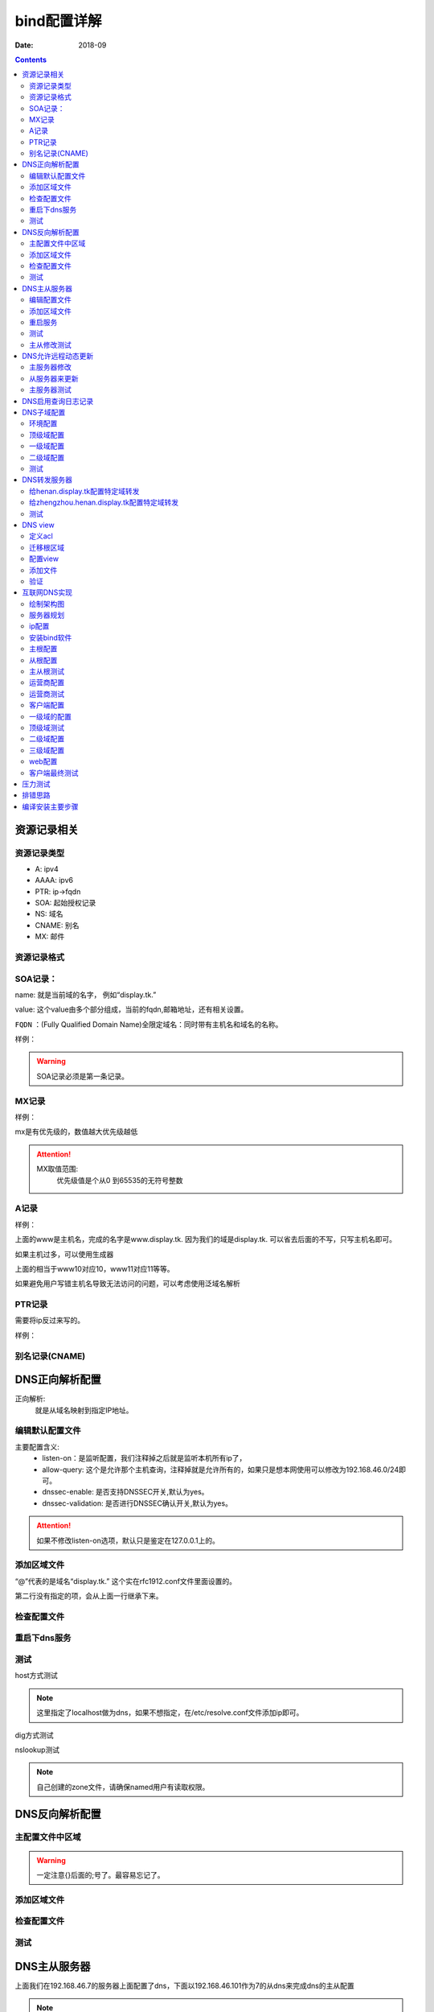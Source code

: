.. _dns-bind-install:

============================================
bind配置详解
============================================

:Date: 2018-09

.. contents::




资源记录相关
============================================

资源记录类型 
--------------------------------------------

- A:            ipv4
- AAAA:         ipv6
- PTR:          ip->fqdn
- SOA:          起始授权记录
- NS:           域名
- CNAME:        别名
- MX:           邮件  

资源记录格式
--------------------------------------------

.. code-block:: text
    :linenos:

    name [ttl] IN rr_type value
    # ttl可以从全局继承
    # @引用当前区域的名字。
    # 同一个名字可以通过多条记录定义多个值，dns会轮训响应
    # 一条记录的对应位置没有写，会自动集成上一行的对应设置。

SOA记录： 
--------------------------------------------

name: 就是当前域的名字， 例如“display.tk.”

value: 这个value由多个部分组成，当前的fqdn,邮箱地址，还有相关设置。

``FQDN`` ：(Fully Qualified Domain Name)全限定域名：同时带有主机名和域名的名称。

样例： 

.. code-block:: text
    :linenos:

    display.tk. 866400 IN SOA ns.display.tk. nsadmin.display.tk. (
                                                        20180117 ; 序列号
                                                        2H       ; 刷新时间
                                                        10M      ; 重试时间
                                                        1W       ; 过期时间
                                                        1D       ; 否定答案的ttl时间
                                                        )

.. warning:: SOA记录必须是第一条记录。

MX记录
--------------------------------------------

样例： 

.. code-block:: text
    :linenos:

    display.tk. 86400 IN MX 10 mx1.display.tk.
    display.tk. 86400 IN MX 20 mx2.display.tk.

mx是有优先级的，数值越大优先级越低

.. attention::
    MX取值范围:
        优先级值是个从0 到65535的无符号整数

A记录
--------------------------------------------

样例： 

.. code-block:: text
    :linenos:

    www            IN                A        1.1.1.1
    www            IN                A        2.2.2.2

上面的www是主机名，完成的名字是www.display.tk. 因为我们的域是display.tk. 可以省去后面的不写，只写主机名即可。

如果主机过多，可以使用生成器

.. code-block:: text
    :linenos:

    $GENERATE 10-20   www$        A           192.168.46.$

上面的相当于www10对应10，www11对应11等等。

如果避免用户写错主机名导致无法访问的问题，可以考虑使用泛域名解析

.. code-block:: text
    :linenos:

    *.display.tk.              IN      A        192.168.46.1

PTR记录
--------------------------------------------

需要将ip反过来写的。

样例： 

.. code-block:: text
    :linenos:

    1.46.168.192.in-addr.arpa.    IN       PTR     www.display.tk.

别名记录(CNAME)
--------------------------------------------

.. code-block:: text
    :linenos:

    www.linxupanda.com.       IN   CNAME          web.display.tk.



DNS正向解析配置
============================================

正向解析:
    就是从域名映射到指定IP地址。

编辑默认配置文件
--------------------------------------------

.. code-block:: bash
    :linenos:

    [root@zzjlogin ~]# vi /etc/named.conf
    #注释以下行，使用//注释
    //      listen-on port 53 { 127.0.0.1; };
    //      allow-query     { localhost; };
    # 修改下面2项为no
 	dnssec-enable no;
	dnssec-validation no;

    # 在主配置文件添加对应的区域

    [root@zzjlogin ~]# vim /etc/named.rfc1912.zones
    # 添加如下几行
    zone "display.tk" IN {
            type master;
            file "display.tk.zone";
    }

主要配置含义:
    - listen-on：是监听配置，我们注释掉之后就是监听本机所有ip了，
    - allow-query: 这个是允许那个主机查询，注释掉就是允许所有的，如果只是想本网使用可以修改为192.168.46.0/24即可。
    - dnssec-enable: 是否支持DNSSEC开关,默认为yes。
    - dnssec-validation: 是否进行DNSSEC确认开关,默认为yes。

.. attention::
    如果不修改listen-on选项，默认只是鉴定在127.0.0.1上的。

添加区域文件
--------------------------------------------

.. code-block:: bash
    :linenos:

    [root@zzjlogin etc]# cd /var/named/
    
    [root@zzjlogin named]# cp named.localhost display.tk.zone -p      # -p选项保留权限信息，权限不对dns是没法工作的。
    [root@zzjlogin named]# ll                                         # 检查下权限
    total 20
    drwxrwx---. 2 named named    6 Aug  4 16:13 data
    drwxrwx---. 2 named named    6 Aug  4 16:13 dynamic
    -rw-r-----. 1 root  named  152 Jun 21  2007 display.tk.zone
    -rw-r-----. 1 root  named 2281 May 22  2017 named.ca
    -rw-r-----. 1 root  named  152 Dec 15  2009 named.empty
    -rw-r-----. 1 root  named  152 Jun 21  2007 named.localhost
    -rw-r-----. 1 root  named  168 Dec 15  2009 named.loopback
    drwxrwx---. 2 named named    6 Aug  4 16:13 slaves
    [root@zzjlogin named]# vim display.tk.zone                        # 编辑区域文件
    [root@zzjlogin named]# cat display.tk.zone                        # 检查下区域文件                     
    $TTL 1D
    @       IN SOA  ns1     nsadmin (
                                    0       ; serial
                                    1D      ; refresh
                                    1H      ; retry
                                    1W      ; expire
                                    3H )    ; minimum
            NS      ns1
    ns1     A       192.168.46.7
    www     A       192.168.46.7

“@”代表的是域名“display.tk.” 这个实在rfc1912.conf文件里面设置的。 

第二行没有指定的项，会从上面一行继承下来。

检查配置文件
--------------------------------------------

.. code-block:: bash
    :linenos:

    [root@zzjlogin named]# named-checkconf                               # 检查主配置文件
    [root@zzjlogin named]# named-checkzone display.tk display.tk.zone    # 检查区域文件
    zone display.tk/IN: loaded serial 0
    OK

重启下dns服务
--------------------------------------------

.. code-block:: bash
    :linenos:

    [root@zzjlogin named]# /etc/init.d/named restart                                # 重启服务

测试
--------------------------------------------

host方式测试

.. code-block:: bash
    :linenos:

    [root@zzjlogin named]# host www.display.tk localhost    # 通过localhost作为dns来测试。
    Using domain server:
    Name: localhost
    Address: ::1#53
    Aliases: 

    www.display.tk has address 192.168.46.7


.. note:: 这里指定了localhost做为dns，如果不想指定，在/etc/resolve.conf文件添加ip即可。


dig方式测试

.. code-block:: bash
    :linenos:

    [root@zzjlogin named]# dig ns1.display.tk @localhost                      # 使用dig测试

    ; <<>> DiG 9.9.4-RedHat-9.9.4-50.el7 <<>> ns1.display.tk @localhost
    ;; global options: +cmd
    ;; Got answer:
    ;; ->>HEADER<<- opcode: QUERY, status: NOERROR, id: 35168
    ;; flags: qr aa rd ra; QUERY: 1, ANSWER: 1, AUTHORITY: 1, ADDITIONAL: 1        # aa代表权威答案。

    ;; OPT PSEUDOSECTION:
    ; EDNS: version: 0, flags:; udp: 4096
    ;; QUESTION SECTION:
    ;ns1.display.tk.		IN	A

    ;; ANSWER SECTION:
    ns1.display.tk.	86400	IN	A	192.168.46.7

    ;; AUTHORITY SECTION:
    display.tk.	86400	IN	NS	ns1.display.tk.

    ;; Query time: 0 msec
    ;; SERVER: ::1#53(::1)
    ;; WHEN: Wed Jan 17 20:30:04 CST 2018
    ;; MSG SIZE  rcvd: 78

nslookup测试

.. code-block:: bash
    :linenos:

    [root@zzjlogin named]# nslookup                                                # nslookup测试，这个工具和windows环境的使用是一样的。
    > server localhost
    Default server: localhost
    Address: ::1#53
    Default server: localhost
    Address: 127.0.0.1#53
    > www.display.tk
    Server:		localhost
    Address:	::1#53

    Name:	www.display.tk
    Address: 192.168.46.7
    > exit

.. note:: 自己创建的zone文件，请确保named用户有读取权限。


DNS反向解析配置
=========================================================

主配置文件中区域
---------------------------------------------------------

.. code-block:: bash
    :linenos:

    [root@localhost named]# vim /etc/named.rfc1912.zones                            # 添加区域配置
    zone "46.168.192.in-addr.arpa" IN {
            type master;
            file "192.168.46.zone";
    };

.. warning:: 一定注意{}后面的;号了。最容易忘记了。


添加区域文件
---------------------------------------------------------

.. code-block:: bash
    :linenos:

    [root@localhost named]# cp named.loopback  192.168.46.zone -p               # 创建一个区域文件
    [root@localhost named]# vim 192.168.46.zone                                 # 编辑
    [root@localhost named]# cat 192.168.46.zone                                 # 检查
    $TTL 1D
    @       IN SOA  ns1.display.tk. nsadmin.display.tk. (
                                            0       ; serial
                                            1D      ; refresh
                                            1H      ; retry
                                            1W      ; expire
                                            3H )    ; minimum
            IN NS      ns1.display.tk.
    7       IN PTR     ns1.display.tk.
    7       IN PTR     www.display.tk.

检查配置文件
---------------------------------------------------------

.. code-block:: bash
    :linenos:

    [root@localhost named]# named-checkconf                                          # 检查配置文件
    [root@localhost named]# named-checkzone  46.168.192.in-addr.arpa 192.168.46.zone # 检查区域文件
    zone 46.168.192.in-addr.arpa/IN: loaded serial 0
    OK

测试
---------------------------------------------------------

.. code-block:: bash
    :linenos:

    [root@localhost named]# rndc reload                                             # 重新加载dns配置文件
    server reload successful

    [root@localhost named]# host 192.168.46.7 192.168.46.7                          # 测试
    Using domain server:
    Name: 192.168.46.7
    Address: 192.168.46.7#53
    Aliases: 

    7.46.168.192.in-addr.arpa domain name pointer ns1.display.tk.
    7.46.168.192.in-addr.arpa domain name pointer www.display.tk.

    # 另一个主机测试
    [root@101 ~]# dig -t axfr display.tk @192.168.46.7                         # 完全区域传输，走的tcp协议，普通查询走的udp协议

    ; <<>> DiG 9.9.4-RedHat-9.9.4-50.el7 <<>> -t axfr display.tk @192.168.46.7
    ;; global options: +cmd
    display.tk.	86400	IN	SOA	ns1.display.tk. nsadmin.display.tk. 0 86400 3600 604800 10800
    display.tk.	86400	IN	NS	ns1.display.tk.
    ns1.display.tk.	86400	IN	A	192.168.46.7
    www.display.tk.	86400	IN	A	192.168.46.7
    display.tk.	86400	IN	SOA	ns1.display.tk. nsadmin.display.tk. 0 86400 3600 604800 10800
    ;; Query time: 1 msec
    ;; SERVER: 192.168.46.7#53(192.168.46.7)
    ;; WHEN: Thu Jan 18 00:44:18 EST 2018
    ;; XFR size: 5 records (messages 1, bytes 167)

DNS主从服务器
========================================================================================

上面我们在192.168.46.7的服务器上面配置了dns，下面以192.168.46.101作为7的从dns来完成dns的主从配置

.. note:: 在选择主从服务器的时候，注意服务器版本问题，不同版本安装的bind可能会导致不同情况，无法同步问题。


编辑配置文件
----------------------------------------

.. code-block:: bash
    :linenos:
    :emphasize-lines: 9

    [root@zzjlogin ~]# vim /etc/named.conf                 # 编辑主配置文件
    #注释以下行，使用//注释
    //      listen-on port 53 { 127.0.0.1; };
    //      allow-query     { localhost; };
    # 修改下面2项为no
	dnssec-enable no;
	dnssec-validation no;
    # 添加如下配置
    allow-transfer { 192.168.46.101;};

添加区域文件
----------------------------------------

主服务器修改:

.. code-block:: bash
    :linenos:
    :emphasize-lines: 13

    [root@zzjlogin named]# cat display.tk.zone           # 编辑区域文件
    [root@zzjlogin named]# cat display.tk.zone           # 检查区域文件，确保有从服务器的ns记录和对应的a记录
    $TTL 1D
    @	IN SOA	ns1 nsadmin (
                        0	; serial
                        1D	; refresh
                        1H	; retry
                        1W	; expire
                        3H )	; minimum
        NS	ns1
        NS      ns2
    ns1	A       192.168.46.7	
    ns2     A       192.168.46.101
    www     A       192.168.46.7

从服务器修改:

.. code-block:: bash
    :linenos:
    :emphasize-lines: 4

    [root@101 ~]# vim /etc/named.rfc1912.zones      # 从服务器添加区域，设置与主服务器的关联配置
    zone "display.tk" IN { 
            type slave;
            master { 192.168.46.7;}
            file "slaves/display.tk.slave.zone";
    };

.. note:: 从服务器的必须要在主dns添加记录的。

重启服务
----------------------------------------

.. code-block:: bash
    :linenos:

    
    [root@101 named]# systemctl restart named               # 重启服务
    [root@101 named]# ll slaves/                            # 发现文件已经同步过来了。
    total 4
    -rw-r--r--. 1 named named 283 Jan 18 01:36 display.tk.slave.zone
    [root@101 named]# file slaves/display.tk.slave.zone 
    slaves/display.tk.slave.zone: data

.. note:: centos7环境下从文件都是data的了，不再是文本了。

测试
----------------------------------------

.. code-block:: bash
    :linenos:

    [root@101 named]# dig -t axfr display.tk  @192.168.46.101          # 测试下，发现不对啊。

    ; <<>> DiG 9.9.4-RedHat-9.9.4-50.el7 <<>> -t axfr display.tk @192.168.46.101
    ;; global options: +cmd
    display.tk.	86400	IN	SOA	ns1.display.tk. nsadmin.display.tk. 0 86400 3600 604800 10800
    display.tk.	86400	IN	NS	ns1.display.tk.
    ns1.display.tk.	86400	IN	A	192.168.46.7
    www.display.tk.	86400	IN	A	192.168.46.7
    display.tk.	86400	IN	SOA	ns1.display.tk. nsadmin.display.tk. 0 86400 3600 604800 10800
    ;; Query time: 1 msec
    ;; SERVER: 192.168.46.101#53(192.168.46.101)
    ;; WHEN: Thu Jan 18 01:44:01 EST 2018
    ;; XFR size: 5 records (messages 1, bytes 167)

    [root@zzjlogin named]# rndc reload                                      #    这个在主服务器上执行下。 
    [root@101 named]# rndc reload                                           #    这个在从服务器上执行
    server reload successful
    [root@101 named]# dig -t axfr display.tk  @192.168.46.101          # 再次测试

    ; <<>> DiG 9.9.4-RedHat-9.9.4-50.el7 <<>> -t axfr display.tk @192.168.46.101
    ;; global options: +cmd
    display.tk.	86400	IN	SOA	ns1.display.tk. nsadmin.display.tk. 1 86400 3600 604800 10800
    display.tk.	86400	IN	NS	ns1.display.tk.
    display.tk.	86400	IN	NS	ns2.display.tk.
    ns1.display.tk.	86400	IN	A	192.168.46.7
    ns2.display.tk.	86400	IN	A	192.168.46.101
    www.display.tk.	86400	IN	A	192.168.46.7
    display.tk.	86400	IN	SOA	ns1.display.tk. nsadmin.display.tk. 1 86400 3600 604800 10800
    ;; Query time: 0 msec
    ;; SERVER: 192.168.46.101#53(192.168.46.101)
    ;; WHEN: Thu Jan 18 01:45:02 EST 2018
    ;; XFR size: 7 records (messages 1, bytes 201)

主从修改测试
--------------------------------------------------------------------------------

主服务器修改下

.. code-block:: bash
    :linenos:

    [root@zzjlogin named]# !vim 
    vim display.tk.zone   
    [root@zzjlogin named]# cat display.tk.zone        # 添加了blog记录并修改了序号为2（原有基础上+1），这个必须比原有的数值大，才有效。
    $TTL 1D
    @	IN SOA	ns1 nsadmin (
                        2	; serial
                        1D	; refresh
                        1H	; retry
                        1W	; expire
                        3H )	; minimum
        NS	ns1
        NS      ns2
    ns1	A       192.168.46.7	
    ns2     A       192.168.46.101
    www     A       192.168.46.7
    blog    A       192.168.46.101
    
    [root@zzjlogin named]# rndc reload                     # 重新加载配置文件
    server reload successful


从服务器测试

.. code-block:: bash
    :linenos:

    [root@101 named]# dig -t axfr display.tk  @192.168.46.101            # 查询测试，发现我们在主dns上的blog记录已经添加进来了

    ; <<>> DiG 9.9.4-RedHat-9.9.4-50.el7 <<>> -t axfr display.tk @192.168.46.101
    ;; global options: +cmd
    display.tk.	86400	IN	SOA	ns1.display.tk. nsadmin.display.tk. 2 86400 3600 604800 10800
    display.tk.	86400	IN	NS	ns1.display.tk.
    display.tk.	86400	IN	NS	ns2.display.tk.
    blog.display.tk.	86400	IN	A	192.168.46.101
    ns1.display.tk.	86400	IN	A	192.168.46.7
    ns2.display.tk.	86400	IN	A	192.168.46.101
    www.display.tk.	86400	IN	A	192.168.46.7
    display.tk.	86400	IN	SOA	ns1.display.tk. nsadmin.display.tk. 2 86400 3600 604800 10800
    ;; Query time: 1 msec
    ;; SERVER: 192.168.46.101#53(192.168.46.101)
    ;; WHEN: Thu Jan 18 01:50:21 EST 2018
    ;; XFR size: 8 records (messages 1, bytes 222)

    [root@101 named]# cat /var/log/messages                        # 查看下日志关于named的信息
    --------------------------省去一部分-----------------------------------------------------------
    Jan 18 01:48:49 station named[7809]: client 192.168.46.7#43665: received notify for zone 'display.tk'
    Jan 18 01:48:49 station named[7809]: zone display.tk/IN: Transfer started.
    Jan 18 01:48:49 station named[7809]: transfer of 'display.tk/IN' from 192.168.46.7#53: connected using 192.168.46.101#48087
    Jan 18 01:48:49 station named[7809]: zone display.tk/IN: transferred serial 2
    Jan 18 01:48:49 station named[7809]: transfer of 'display.tk/IN' from 192.168.46.7#53: Transfer completed: 1 messages, 8 records, 222 bytes, 0.010 secs (22200 bytes/sec)
    Jan 18 01:48:49 station named[7809]: zone display.tk/IN: sending notifies (serial 2)
    Jan 18 01:49:23 station named[7809]: client 192.168.46.101#59454 (display.tk): transfer of 'display.tk/IN': AXFR started
    Jan 18 01:49:23 station named[7809]: client 192.168.46.101#59454 (display.tk): transfer of 'display.tk/IN': AXFR ended

.. note:: 如果从DNS服务器没法同步，请检查服务器配置和2个服务器的日志信息

DNS允许远程动态更新
==================================================================

主服务器修改
----------------------------------------
   
.. code-block:: bash
    :linenos:

    [root@zzjlogin named]# vim /etc/named.rfc1912.zones       # 添加允许更新
    zone "display.tk" IN {
            type master;
            file "display.tk.zone";
            allow-update { 192.168.46.101;} ;
    };
    [root@zzjlogin named]# chmod g+w /var/named/                # 给named添加目录写权限，
    [root@zzjlogin named]# systemctl restart named              # 重启服务

从服务器来更新
----------------------------------------

.. code-block:: bash
    :linenos:

    [root@101 named]# nsupdate                           # 这个命令是交互的
    > server 192.168.46.7
    > zone display.tk
    > update add ftp.display.tk. 9000 IN A 192.168.46.101
    > send
    > quit

主服务器测试
----------------------------------------

.. code-block:: bash
    :linenos:

    [root@zzjlogin named]# ll -t                                                    # 查看文件
    total 28
    -rw-r--r--. 1 named named  757 Jan 18 16:02 display.tk.zone.jnl
    -rw-r-----. 1 root  named  256 Jan 18 14:47 display.tk.zone
    -rw-r-----. 1 root  named  258 Jan 18 12:32 192.168.46.zone
    drwxrwx---. 2 named named   31 Jan 17 20:43 dynamic
    drwxrwx---. 2 named named   23 Jan 17 20:23 data
    drwxrwx---. 2 named named    6 Aug  4 16:13 slaves
    -rw-r-----. 1 root  named 2281 May 22  2017 named.ca
    -rw-r-----. 1 root  named  152 Dec 15  2009 named.empty
    -rw-r-----. 1 root  named  168 Dec 15  2009 named.loopback
    -rw-r-----. 1 root  named  152 Jun 21  2007 named.localhost
    [root@zzjlogin named]# cat display.tk.zone.jnl                            # 查看下这个是啥
    [root@zzjlogin named]# dig -t axfr display.tk. @192.168.46.7 |grep ftp    # 查看添加的记录
    ftp.display.tk.	9000	IN	A	192.168.46.101

.. note:: 动态更新后，从服务器也会自动更新的，但是序号是没有增加的。

DNS启用查询日志记录
=============================================================

.. attention::
    这个启用dns查询日志记录功能， 不建议开启的（大量日志操作），只有在调试dns配置的时候开启。

.. code-block:: bash
    :linenos:

    [root@zzjlogin named]# rndc status                             # 查看dns状态信息
    version: 9.9.4-RedHat-9.9.4-50.el7 <id:8f9657aa>
    CPUs found: 1
    worker threads: 1
    UDP listeners per interface: 1
    number of zones: 103
    debug level: 0
    xfers running: 0
    xfers deferred: 0
    soa queries in progress: 0
    query logging is OFF
    recursive clients: 0/0/1000
    tcp clients: 0/100
    server is up and running
    [root@zzjlogin named]# rndc querylog                           # 日志切换命令，off->on,on->off
    [root@zzjlogin named]# rndc status |grep logging               # 查看
    query logging is ON
    [root@zzjlogin named]# rndc querylog                           # 日志切换      
    [root@zzjlogin named]# rndc status |grep logging               # 查看
    query logging is OFF


DNS子域配置
=============================================================

配置子域需要的服务器也比较多。 简单规划下。

- 192.168.46.7 : display.tk
- 192.168.46.101 : henan.display.tk
- 192.168.46.102 : zhengzhou.henan.display.tk

我这里display.tk 就认为是我自己的顶级域。 henan就是二级域，zhengzhou就是三级域。

环境配置
----------------------------------------

前面我使用了192.168.46.7和192.168.46.101两个机器，这个实验，我就重新安装下bind来覆盖原有设置了。

.. code-block:: bash
    :linenos:

    # 192.168.46.7 机器上操作
    [root@zzjlogin named]# rm -rf /etc/named*
    [root@zzjlogin named]# rm -rf /var/named
    [root@zzjlogin named]# yum reinstall bind

    # 192.168.46.101 机器上操作
    [root@101 named]# rm -rf /etc/named*
    [root@102 named]# rm -rf /var/named
    [root@102 named]# yum reinstall bind

顶级域配置
----------------------------------------

.. code-block:: bash
    :linenos:

    [root@zzjlogin named]# vim /etc/named.conf 
    [root@localhost ~]# vim /etc/named.conf
    #注释以下行，使用//注释
    //      listen-on port 53 { 127.0.0.1; };
    //      allow-query     { localhost; };
    # 修改下面2项为no
    dnssec-enable no;
    dnssec-validation no;

    # 添加如下配置
    [root@zzjlogin named]# vim /etc/named.rfc1912.zones 
    zone "display.tk" IN {
            type master;
            file "display.tk.zone";
    }
    ;

    # 添加区域文件
    [root@zzjlogin named]# cd /var/named/
    [root@zzjlogin named]# ls
    data  dynamic  named.ca  named.empty  named.localhost  named.loopback  slaves
    [root@zzjlogin named]# cp named.localhost  display.tk.zone -p             # 保留权限
    [root@zzjlogin named]# vim display.tk.zone                                # 添加区域
    [root@zzjlogin named]# cat display.tk.zone                                # 检查区域
    $TTL 1D     
    @       IN SOA  ns1 nsadmin (
                                            0       ; serial
                                            1D      ; refresh
                                            1H      ; retry
                                            1W      ; expire
                                            3H )    ; minimum
            NS      ns1
    henan   NS      ns2
    ns1     A       192.168.46.7
    ns2   A         192.168.46.101
    www     A       192.168.46.7

    # 配置测试
    [root@zzjlogin named]# named-checkconf                                         # 检查配置
    [root@zzjlogin named]# named-checkzone  display.tk display.tk.zone   # 检查区域
    # 启动服务
    [root@zzjlogin named]# systemctl restart named                                 # 重启服务

一级域配置
----------------------------------------


.. code-block:: bash
    :linenos:

    [root@zzjlogin named]# vim /etc/named.conf                                     # 编辑主配置              
    #注释以下行，使用//注释
    //      listen-on port 53 { 127.0.0.1; };
    //      allow-query     { localhost; };
    # 修改下面2项为no
    dnssec-enable no;
    dnssec-validation no;

    # 添加如下配置
    [root@zzjlogin named]# vim /etc/named.rfc1912.zones 
    zone "henan.display.tk" IN {
            type master;
            file "henan.display.tk.zone";
    };

    # 添加区域文件
    [root@zzjlogin named]# cd /var/named/          
    [root@zzjlogin named]# ls
    data  dynamic  named.ca  named.empty  named.localhost  named.loopback  slaves
    [root@zzjlogin named]# cp -p named.localhost  henan.display.tk.zone   # 保留权限
    [root@zzjlogin named]# vim henan.display.tk.zone                      # 编辑区域文件
    [root@zzjlogin named]# cat henan.display.tk.zone                      # 检查区域文件
    $TTL 1D
    @       IN SOA  ns1 nsadmin (
                                            0       ; serial
                                            1D      ; refresh
                                            1H      ; retry
                                            1W      ; expire
                                            3H )    ; minimum
                    NS       ns1
    zhengzhou       NS       ns2
    ns1     A       192.168.46.101
    ns2  A   192.168.46.102
    www        A    192.168.46.101

    # 配置测试
    [root@zzjlogin named]# named-checkconf                                                      # 检查主配置文件
    [root@zzjlogin named]# named-checkzone  henan.display.tk henan.display.tk.zone    # 检查区域文件
    # 启动服务
    [root@zzjlogin named]# systemctl restart named                                              # 重启服务

二级域配置
----------------------------------------

.. code-block:: bash
    :linenos:

    [root@zzjlogin named]# vim /etc/named.conf                             # 编辑主配置文件
    #注释以下行，使用//注释
    //      listen-on port 53 { 127.0.0.1; };
    //      allow-query     { localhost; };
    # 修改下面2项为no
    dnssec-enable no;
    dnssec-validation no;

    # 添加如下配置
    [root@zzjlogin named]# vim /etc/named.rfc1912.zones 
    zone "zhengzhou.henan.display.tk" IN {
            type master;
            file "zhengzhou.henan.display.tk.zone";
    };

    # 添加区域文件
    [root@zzjlogin named]# cd /var/named/
    [root@zzjlogin named]# ls
    data  dynamic  named.ca  named.empty  named.localhost  named.loopback  slaves
    [root@zzjlogin named]# cp -p named.localhost  display.tk.zone         # 保留权限
    [root@zzjlogin named]# vim zhengzhou.henan.display.tk.zone            # 编辑配置文件
    [root@zzjlogin named]# cat zhengzhou.henan.display.tk.zone            # 检查配置文件
    $TTL 1D
    @	IN SOA	ns1 nsadmin (
                        0	    ; serial
                        1D	    ; refresh
                        1H	    ; retry
                        1W	    ; expire
                        3H )	; minimum
        NS       ns1	
        NS       zhengzhou
    ns1	A	192.168.46.101
    zhengzhou  A   192.168.46.102
    www        A    192.168.46.101
    web     CNAME   www

    # 配置测试
    [root@zzjlogin named]# named-checkconf                                                                       # 配置文件检查
    [root@zzjlogin named]# named-checkzone  zhengzhou.henan.display.tk zhengzhou.henan.display.tk.zone # 区域文件检查
    # 启动服务
    [root@zzjlogin named]# systemctl restart named                                                               # 重启

测试
----------------------------------------

在192.168.46.7上面验证下： 

.. code-block:: bash
    :linenos:

    [root@zzjlogin named]# host web.zhengzhou.henan.display.tk 192.168.46.7                               # 测试
    Using domain server:
    Name: 192.168.46.7
    Address: 192.168.46.7#53
    Aliases: 

    web.zhengzhou.henan.display.tk is an alias for www.zhengzhou.henan.display.tk.
    www.zhengzhou.henan.display.tk has address 192.168.46.102


DNS转发服务器
=================================================================

转发分为2种:
    - 全局转发： 全局配置文件设置
    - 特定域转发： 特定域内配置

转发类型2种:
    - first： 转发给特定服务器，如果他没有就在找自己找根。
    - only: 抓发给特定服务器，如果他找不到自己不继续找。

.. note:: 请关闭dnssec功能。

我这里接着上面的实验基础上的， 上面我做了3级别的域 display.tk ,henan.display.tk ,zhengzhou.henan.display.tk 

给henan.display.tk配置特定域转发
----------------------------------------------

.. code-block:: bash
    :linenos:

    [root@101 ~]# vim /etc/named.rfc1912.zones              # 编辑主配置文件
    # 添加如何内容
    zone "display.tk" IN {
            type forward;
            forward first;
            forwarders { 192.168.46.7; };

给zhengzhou.henan.display.tk配置特定域转发
----------------------------------------------

.. code-block:: bash
    :linenos:

    [root@102 ~]# vim /etc/named.rfc1912.zones            # 编辑主配置文件
    # 添加如何内容
    zone "henan.display.tk" IN {
            type forward;
            forward first;
            forwarders { 192.168.46.101; };
    };
    zone "display.tk" IN {
            type forward;
            forward first;
            forwarders { 192.168.46.101; };
    };

.. note:: 修改配置文件后需要重启服务或者使用rndc reload重新加载配置文件。

测试
----------------------------------------------

先测试我内部的服务器的dns主机:

.. code-block:: bash
    :linenos:

    [root@102 ~]$ host ns2.display.tk 192.168.46.102           # 测试192.168.46.7机器上面有的服务器。
    Using domain server:
    Name: 192.168.46.102
    Address: 192.168.46.102#53
    Aliases: 

    ns2.display.tk has address 192.168.46.101
    # 上面可以看到，我们的都给转发了。
    # 下面测试一个内部dns没有的主机wwwxx,结构跑到互联网上给我们解析了，如果forward 设置only，就不会在去解析了。
    [root@102 ~]$ host wwwxx.display.tk                        # 测试一个192.168.46.7机器上面没有的服务器
    wwwxx.display.tk has address 39.106.157.220
    # 这个ip就是我买的云服务器ip，域名解析到这个ip了。

DNS view
=============================================================

定义acl
----------------------------------------

.. code-block:: bash
    :linenos:

    [root@centos7 ~]# vim /etc/named.conf 
    acl netdianxin { 192.168.1.0/24;};
    acl netyidong { 192.168.46.0/24;};
    acl netother { any;};

迁移根区域
----------------------------------------

.. code-block:: bash
    :linenos:

    [root@centos7 ~]# !vim /etc/named.conf 
    # 删除下面的4行数据
    zone "." IN {
            type hint;
            file "named.ca";
    };
    [root@centos7 ~]# vim /etc/named.rfc1912.zones 
    # 添加上面删除的4行数据
    zone "." IN {
            type hint;
            file "named.ca";
    };

配置view
----------------------------------------

.. code-block:: text
    :linenos:

    [root@centos7 ~]# cat /etc/named.conf 
    //
    // named.conf
    //
    // Provided by Red Hat bind package to configure the ISC BIND named(8) DNS
    // server as a caching only nameserver (as a localhost DNS resolver only).
    //
    // See /usr/share/doc/bind*/sample/ for example named configuration files.
    //
    // See the BIND Administrator's Reference Manual (ARM) for details about the
    // configuration located in /usr/share/doc/bind-{version}/Bv9ARM.html
    acl netdianxin { 192.168.46.0/24;};
    acl netyidong { 192.168.1.0/24;};
    acl netother { any;};
    options {
    //	listen-on port 53 { 127.0.0.1; };
        listen-on-v6 port 53 { ::1; };
        directory 	"/var/named";
        dump-file 	"/var/named/data/cache_dump.db";
        statistics-file "/var/named/data/named_stats.txt";
        memstatistics-file "/var/named/data/named_mem_stats.txt";
    //	allow-query     { localhost; };

        /* 
        - If you are building an AUTHORITATIVE DNS server, do NOT enable recursion.
        - If you are building a RECURSIVE (caching) DNS server, you need to enable 
        recursion. 
        - If your recursive DNS server has a public IP address, you MUST enable access 
        control to limit queries to your legitimate users. Failing to do so will
        cause your server to become part of large scale DNS amplification 
        attacks. Implementing BCP38 within your network would greatly
        reduce such attack surface 
        */
        recursion yes;

        dnssec-enable no;
        dnssec-validation no;

        /* Path to ISC DLV key */
        bindkeys-file "/etc/named.iscdlv.key";

        managed-keys-directory "/var/named/dynamic";

        pid-file "/run/named/named.pid";
        session-keyfile "/run/named/session.key";
    };

    logging {
            channel default_debug {
                    file "data/named.run";
                    severity dynamic;
            };
    };

    view viewdianxin {
        match-clients {netdianxin;};
        zone "display.tk" {
            type master;
            file "display.tk.netdianxin.zone";	
        };
        include "/etc/named.rfc1912.zones";

    };
    view viewyidong{
        match-clients {netyidong;};
        zone "display.tk" {
            type master;
            file "display.tk.netyidong.zone";	
        };
        include "/etc/named.rfc1912.zones";

    };

    include "/etc/named.root.key";

添加文件
----------------------------------------

.. code-block:: bash
    :linenos:

    [root@centos7 named]# mv  display.tk.zone display.tk.netdianxin.zone
    [root@centos7 named]# cp display.tk.netdianxin.zone display.tk.netyidong.zone 
    [root@centos7 named]# vim display.tk.netdianxin.zone 
    [root@centos7 named]# cp display.tk.netdianxin.zone display.tk.netyidong.zone 
    cp: overwrite ‘display.tk.netyidong.zone’? y
    [root@centos7 named]# vim display.tk.netyidong.zone 
    [root@centos7 named]# cat display.tk.netdianxin.zone 
    $TTL 1D
    @	IN SOA	ns1 nsadmin (
                        0	; serial
                        1D	; refresh
                        1H	; retry
                        1W	; expire
                        3H )	; minimum
        NS      ns1	
    ns1	A       192.168.46.7
    www	A       192.168.46.7
    [root@centos7 named]# cat display.tk.netyidong.zone 
    $TTL 1D
    @	IN SOA	ns1 nsadmin (
                        0	; serial
                        1D	; refresh
                        1H	; retry
                        1W	; expire
                        3H )	; minimum
        NS      ns1	
    ns1	A       192.168.1.103
    www	A       192.168.1.103

验证
----------------------------------------

第一个网段测试

.. code-block:: bash
    :linenos:

    [root@102 ~]$ dig www.display.tk @192.168.46.7

    ; <<>> DiG 9.9.4-RedHat-9.9.4-51.el7_4.1 <<>> www.display.tk @192.168.46.7
    ;; global options: +cmd
    ;; Got answer:
    ;; ->>HEADER<<- opcode: QUERY, status: NOERROR, id: 33006
    ;; flags: qr aa rd ra; QUERY: 1, ANSWER: 1, AUTHORITY: 1, ADDITIONAL: 2

    ;; OPT PSEUDOSECTION:
    ; EDNS: version: 0, flags:; udp: 4096
    ;; QUESTION SECTION:
    ;www.display.tk.		IN	A

    ;; ANSWER SECTION:
    www.display.tk.	86400	IN	A	192.168.46.7

    ;; AUTHORITY SECTION:
    display.tk.	86400	IN	NS	ns1.display.tk.

    ;; ADDITIONAL SECTION:
    ns1.display.tk.	86400	IN	A	192.168.46.7

    ;; Query time: 0 msec
    ;; SERVER: 192.168.46.7#53(192.168.46.7)
    ;; WHEN: Sat Jan 20 17:13:13 CST 2018
    ;; MSG SIZE  rcvd: 98

第二个网段测试

.. code-block:: bash
    :linenos:

    [root@101 ~]# dig www.display.tk @192.168.1.103

    ; <<>> DiG 9.9.4-RedHat-9.9.4-50.el7 <<>> www.display.tk @192.168.1.103
    ;; global options: +cmd
    ;; Got answer:
    ;; ->>HEADER<<- opcode: QUERY, status: NOERROR, id: 158
    ;; flags: qr aa rd ra; QUERY: 1, ANSWER: 1, AUTHORITY: 1, ADDITIONAL: 2

    ;; OPT PSEUDOSECTION:
    ; EDNS: version: 0, flags:; udp: 4096
    ;; QUESTION SECTION:
    ;www.display.tk.		IN	A

    ;; ANSWER SECTION:
    www.display.tk.	86400	IN	A	192.168.1.103

    ;; AUTHORITY SECTION:
    display.tk.	86400	IN	NS	ns1.display.tk.

    ;; ADDITIONAL SECTION:
    ns1.display.tk.	86400	IN	A	192.168.1.103

    ;; Query time: 0 msec
    ;; SERVER: 192.168.1.103#53(192.168.1.103)
    ;; WHEN: Sat Jan 20 04:13:29 EST 2018
    ;; MSG SIZE  rcvd: 98

互联网DNS实现
=============================================================

绘制架构图
----------------------------------------

这个实现情况布局比较复杂，需要先构思一个草图，简单如下： 

.. image:: /images/server/linux/dns/dns-internet.bmp
    :align: center
    :width: 800 px

服务器规划
----------------------------------------

为了方便后续配置简单设置下主机名如下

.. code-block:: text
    :linenos:

    主根： root1
    从根： root2
    tech域： tech
    com域：   com
    linuxpanda: linuxpanda
    www1:www1
    www2:www2
    运营商：dianxin
    client:client

ip配置
----------------------------------------

根据上面的配置设置ip信息。 

.. code-block:: bash
    :linenos:

    #  nmcli con del ens33 ; 
    #  nmcli con add con-name ens33 ifname ens33 type ethernet ipv4.method manual \
        ivp4.ipaddress 192.168.46.151/24 ipv4.gateway 192.168.46.1
    #  nmcli con up ens33
    主机名字配置。
    # hostnamectl set-hostname centos-151

安装bind软件
----------------------------------------

给所有主机安装bind.

我这里使用ansible批量安装了。

.. code-block:: bash
    :linenos:

    # 给所有主机安装下bind,bind_utils工具
    [root@centos7 ansible]# ansible dns -m yum -a 'name=bind,bind-utils'
    # 编辑下配置文件， 然后copy配置文件到所有目标主机上去，省去后续配置麻烦。
    [root@centos7 ~]# vim /etc/named.conf 
    [root@centos7 ~]# ansible dns -m copy -a 'src=/etc/named.conf dest=/etc/named.conf'

主根配置
----------------------------------------

.. code-block:: bash
    :linenos:

    # 自身是根了， 所有就不能有所有的互联网上的根了。替换掉。
    # 修改前的
    zone "." IN {
            type hint;
            file "named.ca";
    };
    # 修改后的
    zone "." IN {
            type master;
            file "root.zone";
    };

    [root@151 named]# cat root.zone 
    $TTL 1D
    @	IN SOA	ns1 admin (
                        0	; serial
                        1D	; refresh
                        1H	; retry
                        1W	; expire
                        3H )	; minimum
        NS      ns1	
        NS      ns2
    tech    NS      nstech
    com     NS      nscom
    ns1     A      192.168.46.151
    ns2     A	192.168.46.152
    nstech  A      192.168.46.153
    nscom   A      192.168.46.154

    # 主的配置给从发送一份
    [root@centos-151 named]# scp /etc/named.conf  192.168.46.152:/etc/
    [root@centos-151 named]# systemctl restart named

从根配置
----------------------------------------

上面已经copy过来一个named.conf文件， 修改下。

.. code-block:: bash
    :linenos:

    zone "." IN {
        type slave;
        masters { 192.168.46.151; };
        file "slaves/root.zone";
    };

主从根测试
----------------------------------------

.. code-block:: bash
    :linenos:

    [root@centos-151 named]# dig nstech  @localhost
    ; <<>> DiG 9.9.4-RedHat-9.9.4-50.el7 <<>> nstech @localhost
    ;; global options: +cmd
    ;; Got answer:
    ;; ->>HEADER<<- opcode: QUERY, status: NOERROR, id: 32324
    ;; flags: qr aa rd ra; QUERY: 1, ANSWER: 1, AUTHORITY: 2, ADDITIONAL: 3

    ;; OPT PSEUDOSECTION:
    ; EDNS: version: 0, flags:; udp: 4096
    ;; QUESTION SECTION:
    ;nstech.				IN	A

    ;; ANSWER SECTION:
    nstech.			86400	IN	A	192.168.46.153

    ;; AUTHORITY SECTION:
    .			86400	IN	NS	ns2.
    .			86400	IN	NS	ns1.

    ;; ADDITIONAL SECTION:
    ns1.			86400	IN	A	192.168.46.151
    ns2.			86400	IN	A	192.168.46.152

    ;; Query time: 0 msec
    ;; SERVER: ::1#53(::1)
    ;; WHEN: Sun Jan 21 03:41:58 CST 2018
    ;; MSG SIZE  rcvd: 115

运营商配置
----------------------------------------

运营商为客户提供dns服务，默认的根是13个网络上的，配置在named.ca文件中， 我们修改为我们自己的2个根。

.. code-block:: bash
    :linenos:

    [root@centos-158 named]# vim named.ca
    [root@centos-158 named]# cat named.ca 

    .			518400	IN	NS	a.root-servers.net.
    .			518400	IN	NS	b.root-servers.net.
    a.root-servers.net.	3600000	IN	A	192.168.46.151
    b.root-servers.net.	3600000	IN	A	192.168.46.152

上面我们配置2个根， 一主一丛，这里需要对应的记录直接写入文件中去。

运营商测试
----------------------------------------

运营商的dns设置自身ip即可

.. code-block:: bash
    :linenos:

    [root@centos-158 named]# dig ns1

    ; <<>> DiG 9.9.4-RedHat-9.9.4-50.el7 <<>> ns1
    ;; global options: +cmd
    ;; Got answer:
    ;; ->>HEADER<<- opcode: QUERY, status: NOERROR, id: 8276
    ;; flags: qr rd ra; QUERY: 1, ANSWER: 1, AUTHORITY: 2, ADDITIONAL: 2

    ;; OPT PSEUDOSECTION:
    ; EDNS: version: 0, flags:; udp: 4096
    ;; QUESTION SECTION:
    ;ns1.				IN	A

    ;; ANSWER SECTION:
    ns1.			86400	IN	A	192.168.46.151

    ;; AUTHORITY SECTION:
    .			86400	IN	NS	ns2.
    .			86400	IN	NS	ns1.

    ;; ADDITIONAL SECTION:
    ns2.			86400	IN	A	192.168.46.152

    ;; Query time: 1 msec
    ;; SERVER: 192.168.46.158#53(192.168.46.158)
    ;; WHEN: Sun Jan 21 04:11:21 CST 2018
    ;; MSG SIZE  rcvd: 93


客户端配置
----------------------------------------

客户端的dns设置为运营商的dns即可


客户端修改dns为运营商的ip即可

.. code-block:: bash

    [root@centos-159 ~]# nmcli con modify ens33 ipv4.gateway 192.168.46.158 ipv4.dns 192.168.46.158
    [root@centos-159 ~]# nmcli con up ens33

测试下

.. code-block:: bash
    :linenos:

    [root@centos-159 ~]# dig nstech 

    ; <<>> DiG 9.9.4-RedHat-9.9.4-50.el7 <<>> nstech
    ;; global options: +cmd
    ;; Got answer:
    ;; ->>HEADER<<- opcode: QUERY, status: NOERROR, id: 64966
    ;; flags: qr rd ra; QUERY: 1, ANSWER: 1, AUTHORITY: 2, ADDITIONAL: 3

    ;; OPT PSEUDOSECTION:
    ; EDNS: version: 0, flags:; udp: 4096
    ;; QUESTION SECTION:
    ;nstech.				IN	A

    ;; ANSWER SECTION:
    nstech.			86400	IN	A	192.168.46.153

    ;; AUTHORITY SECTION:
    .			86343	IN	NS	ns2.
    .			86343	IN	NS	ns1.

    ;; ADDITIONAL SECTION:
    ns2.			86343	IN	A	192.168.46.152
    ns1.			86343	IN	A	192.168.46.151

    ;; Query time: 1 msec
    ;; SERVER: 192.168.46.158#53(192.168.46.158)
    ;; WHEN: Sun Jan 21 04:12:18 CST 2018
    ;; MSG SIZE  rcvd: 115

一级域的配置
--------------------------------------------------------------------------------

一级域有2个，tech和com域的，

先配置tech域

.. code-block:: bash
    :linenos:

    [root@centos-153 ~]# vim /etc/named.conf 
    [root@centos-153 ~]# vim /etc/named.rfc1912.zones 
    [root@centos-153 ~]# tail -n 5 /etc/named.rfc1912.zones 

    zone "tech" IN { 
        type master;
        file "tech.zone";
    } ; 

    [root@centos-153 ~]# cd /var/named/
    [root@centos-153 named]# ls
    data  dynamic  named.ca  named.empty  named.localhost  named.loopback  slaves
    [root@centos-153 named]# cp named.localhost  tech.zone -p
    [root@centos-153 named]# vim tech.zone 
    [root@centos-153 named]# cat tech.zone 
    $TTL 1D
    @	IN SOA	ns1 admin (
                        0	; serial
                        1D	; refresh
                        1H	; retry
                        1W	; expire
                        3H )	; minimum
        NS       ns1
    linuxpanda NS    nslinuxpanda
    ns1      A       192.168.46.153
    nslinuxpanda A    192.168.46.155
    [root@centos-153 named]# systemctl restart named
    [root@centos-153 named]# systemctl status named
    [root@centos-153 named]# dig ns1.tech 

在配置com域

.. code-block:: bash
    :linenos:

    [root@centos-154 ~]# vim /etc/named.conf 
    [root@centos-154 ~]# vim /etc/named.rfc1912.zones 
    [root@centos-154 ~]# tail -n 5 /etc/named.rfc1912.zones 
    };
    zone "com" {  
        type master;
        file "com.zone";
    };
    [root@centos-154 ~]# cd /var/named/
    [root@centos-154 named]# cp named.localhost  com.zone -p
    [root@centos-154 named]# vim com.zone 
    [root@centos-154 named]# cat com.zone 
    $TTL 1D
    @	IN SOA	ns1 admin (
                        0	; serial
                        1D	; refresh
                        1H	; retry
                        1W	; expire
                        3H )	; minimum
        NS      ns1	
    ns1     A       192.168.46.154
    [root@centos-154 named]# dig ns1.com


顶级域测试
--------------------------------------------------------------------------------

上面已经在顶级域的自己机器上面测试了，这次直接在客户端测试下，确保没错误

.. code-block:: bash
    :linenos:

    [root@centos-159 ~]# dig ns1.tech 

    ; <<>> DiG 9.9.4-RedHat-9.9.4-50.el7 <<>> ns1.tech
    ;; global options: +cmd
    ;; Got answer:
    ;; ->>HEADER<<- opcode: QUERY, status: NOERROR, id: 24895
    ;; flags: qr rd ra; QUERY: 1, ANSWER: 1, AUTHORITY: 1, ADDITIONAL: 1

    ;; OPT PSEUDOSECTION:
    ; EDNS: version: 0, flags:; udp: 4096
    ;; QUESTION SECTION:
    ;ns1.tech.			IN	A

    ;; ANSWER SECTION:
    ns1.tech.		86400	IN	A	192.168.46.153

    ;; AUTHORITY SECTION:
    tech.			86400	IN	NS	ns1.tech.

    ;; Query time: 1 msec
    ;; SERVER: 192.168.46.158#53(192.168.46.158)
    ;; WHEN: Sun Jan 21 04:27:50 CST 2018
    ;; MSG SIZE  rcvd: 67

    [root@centos-159 ~]# dig ns1.com

    ; <<>> DiG 9.9.4-RedHat-9.9.4-50.el7 <<>> ns1.com
    ;; global options: +cmd
    ;; Got answer:
    ;; ->>HEADER<<- opcode: QUERY, status: NOERROR, id: 63104
    ;; flags: qr rd ra; QUERY: 1, ANSWER: 1, AUTHORITY: 1, ADDITIONAL: 1

    ;; OPT PSEUDOSECTION:
    ; EDNS: version: 0, flags:; udp: 4096
    ;; QUESTION SECTION:
    ;ns1.com.			IN	A

    ;; ANSWER SECTION:
    ns1.com.		86400	IN	A	192.168.46.154

    ;; AUTHORITY SECTION:
    com.			86078	IN	NS	ns1.com.

    ;; Query time: 1 msec
    ;; SERVER: 192.168.46.158#53(192.168.46.158)
    ;; WHEN: Sun Jan 21 04:28:01 CST 2018
    ;; MSG SIZE  rcvd: 66


二级域配置
--------------------------------------------------------------------------------

二级域里面我只有tech下的linuxpanda域，

.. code-block:: bash
    :linenos:

    [root@centos-155 ~]# vim /etc/named.conf 
    [root@centos-155 named]# vim /etc/named.rfc1912.zones 
    [root@centos-155 named]# tail -n 5 /etc/named.rfc1912.zones 
    };
    zone "display.tk" {
        type master;
        file "display.tk.zone";
    };
    [root@centos-155 named]# cd /var/named/
    [root@centos-155 named]# cp named.localhost  display.tk.zone -p
    [root@centos-155 named]# vim display.tk.zone 
    [root@centos-155 named]# cat display.tk.zone 
    $TTL 1D
    @	IN SOA	ns1 admin (
                        0	; serial
                        1D	; refresh
                        1H	; retry
                        1W	; expire
                        3H )	; minimum
        NS      ns1	
    ns1     A       192.168.46.155
    www     A       192.168.46.156
    www     A       192.168.46.157
    
    [root@centos-155 named]# dig www.display.tk 

    ; <<>> DiG 9.9.4-RedHat-9.9.4-50.el7 <<>> www.display.tk
    ;; global options: +cmd
    ;; Got answer:
    ;; ->>HEADER<<- opcode: QUERY, status: NOERROR, id: 20201
    ;; flags: qr aa rd ra; QUERY: 1, ANSWER: 2, AUTHORITY: 1, ADDITIONAL: 2

    ;; OPT PSEUDOSECTION:
    ; EDNS: version: 0, flags:; udp: 4096
    ;; QUESTION SECTION:
    ;www.display.tk.		IN	A

    ;; ANSWER SECTION:
    www.display.tk.	86400	IN	A	192.168.46.157
    www.display.tk.	86400	IN	A	192.168.46.156

    ;; AUTHORITY SECTION:
    display.tk.	86400	IN	NS	ns1.display.tk.

    ;; ADDITIONAL SECTION:
    ns1.display.tk.	86400	IN	A	192.168.46.155

    ;; Query time: 0 msec
    ;; SERVER: 127.0.0.1#53(127.0.0.1)
    ;; WHEN: Sun Jan 21 04:34:38 CST 2018
    ;; MSG SIZE  rcvd: 114

三级域配置
--------------------------------------------------------------------------------

上面在三级域配置的自己主机上测试过了，我们在在客户机上测试下

.. code-block:: bash
    :linenos:

    [root@centos-159 ~]# dig www.display.tk

    ; <<>> DiG 9.9.4-RedHat-9.9.4-50.el7 <<>> www.display.tk
    ;; global options: +cmd
    ;; Got answer:
    ;; ->>HEADER<<- opcode: QUERY, status: NOERROR, id: 25268
    ;; flags: qr rd ra; QUERY: 1, ANSWER: 2, AUTHORITY: 1, ADDITIONAL: 2

    ;; OPT PSEUDOSECTION:
    ; EDNS: version: 0, flags:; udp: 4096
    ;; QUESTION SECTION:
    ;www.display.tk.		IN	A

    ;; ANSWER SECTION:
    www.display.tk.	86400	IN	A	192.168.46.157
    www.display.tk.	86400	IN	A	192.168.46.156

    ;; AUTHORITY SECTION:
    display.tk.	86400	IN	NS	ns1.display.tk.

    ;; ADDITIONAL SECTION:
    ns1.display.tk.	86400	IN	A	192.168.46.155

    ;; Query time: 2 msec
    ;; SERVER: 192.168.46.158#53(192.168.46.158)
    ;; WHEN: Sun Jan 21 04:36:10 CST 2018
    ;; MSG SIZE  rcvd: 114

web配置
--------------------------------------------------------------------------------

马上就要结束了，哈哈。 

www1主机配置下web 

.. code-block:: bash
    :linenos:

    [root@centos-156 ~]#  echo "this is 192.168.46.156" > /var/www/html/index.html
    [root@centos-156 ~]# systemctl restart httpd
    [root@centos-156 ~]# curl localhost
    this is 192.168.46.156

www2主机配置下web 

.. code-block:: bash
    :linenos:

    [root@centos-157 ~]#  echo "this is 192.168.46.157" > /var/www/html/index.html
    [root@centos-157 ~]# systemctl restart httpd
    [root@centos-157 ~]# curl localhost
    this is 192.168.46.157

客户端最终测试
--------------------------------------------------------------------------------

dns测试

.. code-block:: bash
    :linenos:

    [root@centos-159 ~]# dig www.display.tk 

    ; <<>> DiG 9.9.4-RedHat-9.9.4-50.el7 <<>> www.display.tk
    ;; global options: +cmd
    ;; Got answer:
    ;; ->>HEADER<<- opcode: QUERY, status: NOERROR, id: 22715
    ;; flags: qr rd ra; QUERY: 1, ANSWER: 2, AUTHORITY: 1, ADDITIONAL: 2

    ;; OPT PSEUDOSECTION:
    ; EDNS: version: 0, flags:; udp: 4096
    ;; QUESTION SECTION:
    ;www.display.tk.		IN	A

    ;; ANSWER SECTION:
    www.display.tk.	85972	IN	A	192.168.46.156
    www.display.tk.	85972	IN	A	192.168.46.157

    ;; AUTHORITY SECTION:
    display.tk.	85972	IN	NS	ns1.display.tk.

    ;; ADDITIONAL SECTION:
    ns1.display.tk.	85972	IN	A	192.168.46.155

    ;; Query time: 0 msec
    ;; SERVER: 192.168.46.158#53(192.168.46.158)
    ;; WHEN: Sun Jan 21 04:43:18 CST 2018
    ;; MSG SIZE  rcvd: 114

web服务测试

.. code-block:: bash
    :linenos:

    [root@centos-159 ~]# for i in `seq 1 20 ` ; do curl http://www.display.tk ; done
    this is 192.168.46.157
    this is 192.168.46.157
    this is 192.168.46.157
    this is 192.168.46.157
    this is 192.168.46.157
    this is 192.168.46.156
    this is 192.168.46.156
    this is 192.168.46.156
    this is 192.168.46.156
    this is 192.168.46.157
    this is 192.168.46.156
    this is 192.168.46.157
    this is 192.168.46.157
    this is 192.168.46.156
    this is 192.168.46.157
    this is 192.168.46.156
    this is 192.168.46.157
    this is 192.168.46.157
    this is 192.168.46.156
    this is 192.168.46.156


压力测试
=============================================================

.. code-block:: bash
    :linenos:

    queryperf -d test.txt -s 127.0.0.1

排错思路
=============================================================

#. 查看日志信息
#. rndc querylog 启动日志临时获取查询详细信息
#. 查看监听
#. 查看zone权限配置
#. 查看named.conf文件的allow-query和安全设置
#. 使用named-checkconf和named-checkzone工具
#. dns配置是否正确。


编译安装主要步骤
=============================================================

.. code-block:: text
    :linenos:

    1. 账号创建，文件下载，解压
    2. 查看readme，install文档
    3. dig -t NS . @a.root-servers.net. >named.ca 。640 
    4. ./configure && make && make install 
    5. PATH , source path
    6. named.conf文件，named.rfc1912.conf文件
    7. rndc-confgen -r /dev/urandom
    8. named -u named -f -g  -d 3 启动服务
    9. cd contrib/queryperf
    10. ./configure && make  cp queryperf /user/local/bind9/bin/
    11. queryperf -h 
    12. 做文件，www.linuxpandata.tech A 每行这样。
    13. queryperf -d test.txt -s 127.0.0.1



